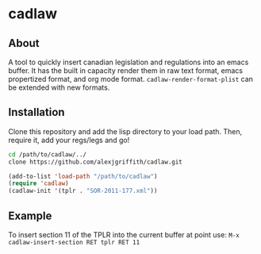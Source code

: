 * cadlaw
** About
A tool to quickly insert canadian legislation and regulations into an emacs buffer. It has the built in capacity render them in raw text format, emacs propertized format, and org mode format. =cadlaw-render-format-plist= can be extended with new formats.

** Installation
Clone this repository and add the lisp directory to your load path.
Then, require it, add your regs/legs and go!

#+BEGIN_SRC bash
cd /path/to/cadlaw/../
clone https://github.com/alexjgriffith/cadlaw.git
#+END_SRC


#+BEGIN_SRC emacs-lisp
    (add-to-list 'load-path "/path/to/cadlaw")
    (require 'cadlaw)   
    (cadlaw-init '(tplr . "SOR-2011-177.xml"))
#+END_SRC

** Example
To insert section 11 of the TPLR into the current buffer at point use:
=M-x cadlaw-insert-section RET tplr RET 11=
